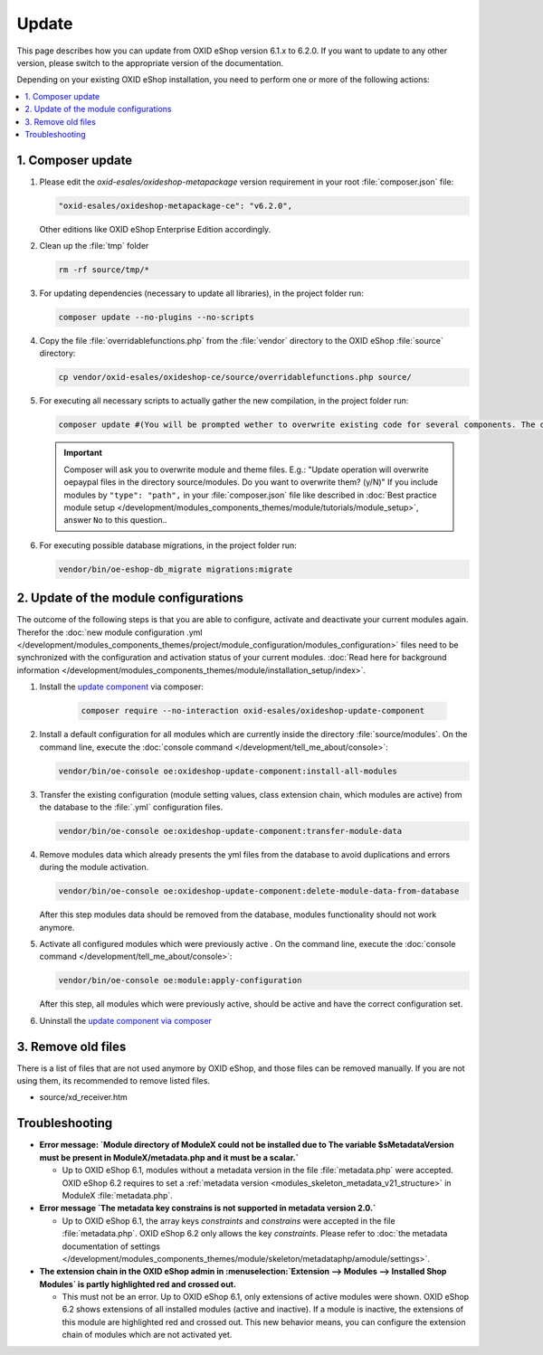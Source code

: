 Update
======

This page describes how you can update from OXID eShop version 6.1.x to 6.2.0. If you want to update to any other
version, please switch to the appropriate version of the documentation.


Depending on your existing OXID eShop installation, you need to perform one or more of the following actions:

.. contents ::
    :local:
    :depth: 1

1. Composer update
------------------

#. Please edit the `oxid-esales/oxideshop-metapackage` version requirement in your root :file:`composer.json` file:

   .. code:: bash

        "oxid-esales/oxideshop-metapackage-ce": "v6.2.0",

   Other editions like OXID eShop Enterprise Edition accordingly.

#. Clean up the :file:`tmp` folder

   .. code:: bash

      rm -rf source/tmp/*

#. For updating dependencies (necessary to update all libraries), in the project folder run:

   .. code:: bash

      composer update --no-plugins --no-scripts

#. Copy the file :file:`overridablefunctions.php` from the :file:`vendor` directory to the OXID eShop :file:`source` directory:

   .. code:: bash

      cp vendor/oxid-esales/oxideshop-ce/source/overridablefunctions.php source/

#. For executing all necessary scripts to actually gather the new compilation, in the project folder run:

   .. code:: bash

      composer update #(You will be prompted wether to overwrite existing code for several components. The default value is N [no] but of course you should take care to reply with y [yes].)

   .. important::

      Composer will ask you to overwrite module and theme files. E.g.: "Update operation will overwrite oepaypal files in
      the directory source/modules. Do you want to overwrite them? (y/N)"
      If you include modules by ``"type": "path",`` in your :file:`composer.json` file like described in
      :doc:`Best practice module setup </development/modules_components_themes/module/tutorials/module_setup>`, answer ``No`` to this question..


#. For executing possible database migrations, in the project folder run:

   .. code:: bash

      vendor/bin/oe-eshop-db_migrate migrations:migrate

2. Update of the module configurations
--------------------------------------

The outcome of the following steps is that you are able to configure, activate and deactivate your current modules again.
Therefor the :doc:`new module configuration .yml </development/modules_components_themes/project/module_configuration/modules_configuration>` files need
to be synchronized with the configuration and
activation status of your current modules.
:doc:`Read here for background information </development/modules_components_themes/module/installation_setup/index>`.

1. Install the `update component <https://github.com/OXID-eSales/oxideshop-update-component>`__ via composer:

    .. code:: bash

       composer require --no-interaction oxid-esales/oxideshop-update-component

2. Install a default configuration for all modules which are currently inside the directory :file:`source/modules`.
   On the command line, execute the :doc:`console command </development/tell_me_about/console>`:

   .. code:: bash

      vendor/bin/oe-console oe:oxideshop-update-component:install-all-modules

3. Transfer the existing configuration (module setting values, class extension chain, which modules are active) from the
   database to the :file:`.yml` configuration files.

   .. code:: bash

      vendor/bin/oe-console oe:oxideshop-update-component:transfer-module-data

4. Remove modules data which already presents the yml files from the database to avoid duplications and errors
   during the module activation.

   .. code:: bash

      vendor/bin/oe-console oe:oxideshop-update-component:delete-module-data-from-database

   After this step modules data should be removed from the database, modules functionality should not work anymore.

5. Activate all configured modules which were previously active .
   On the command line, execute the :doc:`console command </development/tell_me_about/console>`:

   .. code:: bash

      vendor/bin/oe-console oe:module:apply-configuration

   After this step, all modules which were previously active, should be active and have the correct configuration set.

6. Uninstall the `update component via composer <https://github.com/OXID-eSales/oxideshop-update-component>`__

3. Remove old files
-------------------

There is a list of files that are not used anymore by OXID eShop, and those files can be removed manually. If you are not using them, its recommended to remove listed files.

* source/xd_receiver.htm

Troubleshooting
---------------

* **Error message: `Module directory of ModuleX could not be installed due to The variable $sMetadataVersion must be
  present in ModuleX/metadata.php and it must be a scalar.`**

  * Up to OXID eShop 6.1, modules without a metadata version in the file :file:`metadata.php` were accepted.
    OXID eShop 6.2 requires to set a
    :ref:`metadata version <modules_skeleton_metadata_v21_structure>` in ModuleX :file:`metadata.php`.

* **Error message `The metadata key constrains is not supported in metadata version 2.0.`**

  * Up to OXID eShop 6.1, the array keys `constraints` and `constrains` were accepted in the file :file:`metadata.php`.
    OXID eShop 6.2 only allows the key `constraints`. Please refer to
    :doc:`the metadata documentation of settings </development/modules_components_themes/module/skeleton/metadataphp/amodule/settings>`.

* **The extension chain in the OXID eShop admin in :menuselection:`Extension -->  Modules --> Installed Shop Modules` is
  partly highlighted red and crossed out.**

  * This must not be an error. Up to OXID eShop 6.1, only extensions of active modules were shown. OXID eShop 6.2 shows
    extensions of all installed modules (active and inactive). If a module is inactive, the extensions of this module
    are highlighted red and crossed out. This new behavior means, you can configure the extension chain of modules which
    are not activated yet.
